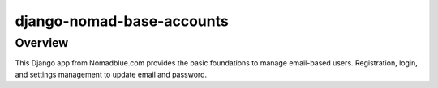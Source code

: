 ==========================
django-nomad-base-accounts
==========================

Overview
========

This Django app from Nomadblue.com provides the basic foundations to
manage email-based users. Registration, login, and settings management
to update email and password.
